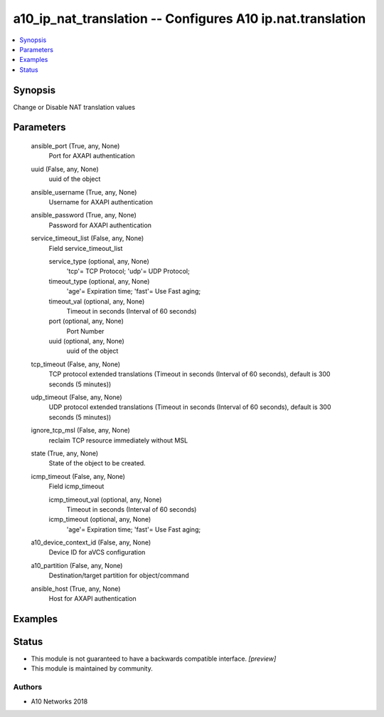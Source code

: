 .. _a10_ip_nat_translation_module:


a10_ip_nat_translation -- Configures A10 ip.nat.translation
===========================================================

.. contents::
   :local:
   :depth: 1


Synopsis
--------

Change or Disable NAT translation values






Parameters
----------

  ansible_port (True, any, None)
    Port for AXAPI authentication


  uuid (False, any, None)
    uuid of the object


  ansible_username (True, any, None)
    Username for AXAPI authentication


  ansible_password (True, any, None)
    Password for AXAPI authentication


  service_timeout_list (False, any, None)
    Field service_timeout_list


    service_type (optional, any, None)
      'tcp'= TCP Protocol; 'udp'= UDP Protocol;


    timeout_type (optional, any, None)
      'age'= Expiration time; 'fast'= Use Fast aging;


    timeout_val (optional, any, None)
      Timeout in seconds (Interval of 60 seconds)


    port (optional, any, None)
      Port Number


    uuid (optional, any, None)
      uuid of the object



  tcp_timeout (False, any, None)
    TCP protocol extended translations (Timeout in seconds (Interval of 60 seconds), default is 300 seconds (5 minutes))


  udp_timeout (False, any, None)
    UDP protocol extended translations (Timeout in seconds (Interval of 60 seconds), default is 300 seconds (5 minutes))


  ignore_tcp_msl (False, any, None)
    reclaim TCP resource immediately without MSL


  state (True, any, None)
    State of the object to be created.


  icmp_timeout (False, any, None)
    Field icmp_timeout


    icmp_timeout_val (optional, any, None)
      Timeout in seconds (Interval of 60 seconds)


    icmp_timeout (optional, any, None)
      'age'= Expiration time; 'fast'= Use Fast aging;



  a10_device_context_id (False, any, None)
    Device ID for aVCS configuration


  a10_partition (False, any, None)
    Destination/target partition for object/command


  ansible_host (True, any, None)
    Host for AXAPI authentication









Examples
--------

.. code-block:: yaml+jinja

    





Status
------




- This module is not guaranteed to have a backwards compatible interface. *[preview]*


- This module is maintained by community.



Authors
~~~~~~~

- A10 Networks 2018

